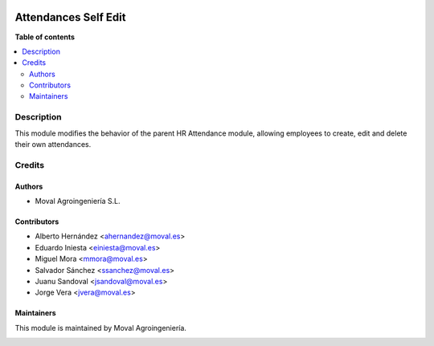 .. |badge1| image:: https://img.shields.io/badge/licence-AGPL--3-blue.png
    :target: http://www.gnu.org/licenses/agpl-3.0-standalone.html
    :alt: License: AGPL-3

|badge1|


=====================
Attendances Self Edit
=====================

**Table of contents**

.. contents::
   :local:


Description
===========
This module modifies the behavior of the parent HR Attendance module, allowing
employees to create, edit and delete their own attendances.


Credits
=======

Authors
~~~~~~~

* Moval Agroingeniería S.L.

Contributors
~~~~~~~~~~~~

* Alberto Hernández <ahernandez@moval.es>
* Eduardo Iniesta <einiesta@moval.es>
* Miguel Mora <mmora@moval.es>
* Salvador Sánchez <ssanchez@moval.es>
* Juanu Sandoval <jsandoval@moval.es>
* Jorge Vera <jvera@moval.es>

Maintainers
~~~~~~~~~~~

This module is maintained by Moval Agroingeniería.

.. image:: https://services.moval.es/static/images/logo_moval_small.png
   :alt: Moval Agroingeniería
   :target: http://moval.es
